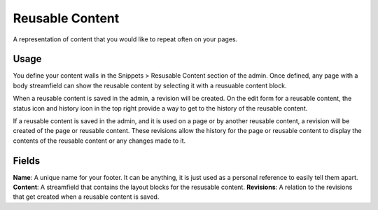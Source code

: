 .. _reusable-content:

Reusable Content
================

A representation of content that you would like to repeat often on your pages.

Usage
-----

You define your content walls in the Snippets > Resusable Content section of the admin.  Once defined, any page with a body streamfield can show the reusable content by selecting it with a reusuable content block.

When a reusable content is saved in the admin, a revision will be created.  On the edit form for a reusable content, the status icon and history icon in the top right provide a way to get to the history of the reusable content.

If a reusable content is saved in the admin, and it is used on a page or by another reusable content, a revision will be created of the page or reusable content.  These revisions allow the history for the page or reusable content to display the contents of the reusable content or any changes made to it.

.. figure:: img/reusable_content_in_a_pages_history.png
   :alt:  Reusable content displayed in the history of a page.

Fields
------

**Name**: A unique name for your footer.  It can be anything, it is just used as a personal reference to easily tell them apart.
**Content**: A streamfield that contains the layout blocks for the resusable content.
**Revisions**: A relation to the revisions that get created when a reusable content is saved.
